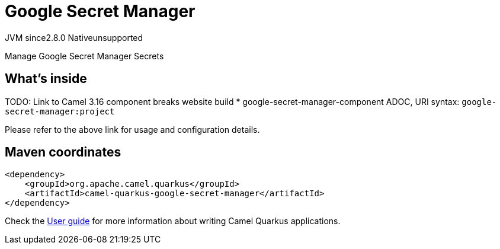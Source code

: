 // Do not edit directly!
// This file was generated by camel-quarkus-maven-plugin:update-extension-doc-page
= Google Secret Manager
:linkattrs:
:cq-artifact-id: camel-quarkus-google-secret-manager
:cq-native-supported: false
:cq-status: Preview
:cq-status-deprecation: Preview
:cq-description: Manage Google Secret Manager Secrets
:cq-deprecated: false
:cq-jvm-since: 2.8.0
:cq-native-since: n/a

[.badges]
[.badge-key]##JVM since##[.badge-supported]##2.8.0## [.badge-key]##Native##[.badge-unsupported]##unsupported##

Manage Google Secret Manager Secrets

== What's inside

TODO: Link to Camel 3.16 component breaks website build
* google-secret-manager-component ADOC, URI syntax: `google-secret-manager:project`

Please refer to the above link for usage and configuration details.

== Maven coordinates

[source,xml]
----
<dependency>
    <groupId>org.apache.camel.quarkus</groupId>
    <artifactId>camel-quarkus-google-secret-manager</artifactId>
</dependency>
----

Check the xref:user-guide/index.adoc[User guide] for more information about writing Camel Quarkus applications.
